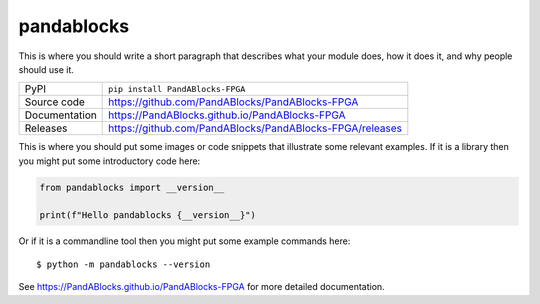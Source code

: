 pandablocks
=============================================================================

|code_ci| |docs_ci| |coverage| |pypi_version| |license|

This is where you should write a short paragraph that describes what your module does,
how it does it, and why people should use it.

============== ==============================================================
PyPI           ``pip install PandABlocks-FPGA``
Source code    https://github.com/PandABlocks/PandABlocks-FPGA
Documentation  https://PandABlocks.github.io/PandABlocks-FPGA
Releases       https://github.com/PandABlocks/PandABlocks-FPGA/releases
============== ==============================================================

This is where you should put some images or code snippets that illustrate
some relevant examples. If it is a library then you might put some
introductory code here:

.. code-block:: python

    from pandablocks import __version__

    print(f"Hello pandablocks {__version__}")

Or if it is a commandline tool then you might put some example commands here::

    $ python -m pandablocks --version

.. |code_ci| image:: https://github.com/PandABlocks/PandABlocks-FPGA/actions/workflows/code.yml/badge.svg?branch=main
    :target: https://github.com/PandABlocks/PandABlocks-FPGA/actions/workflows/code.yml
    :alt: Code CI

.. |docs_ci| image:: https://github.com/PandABlocks/PandABlocks-FPGA/actions/workflows/docs.yml/badge.svg?branch=main
    :target: https://github.com/PandABlocks/PandABlocks-FPGA/actions/workflows/docs.yml
    :alt: Docs CI

.. |coverage| image:: https://codecov.io/gh/PandABlocks/PandABlocks-FPGA/branch/main/graph/badge.svg
    :target: https://codecov.io/gh/PandABlocks/PandABlocks-FPGA
    :alt: Test Coverage

.. |pypi_version| image:: https://img.shields.io/pypi/v/PandABlocks-FPGA.svg
    :target: https://pypi.org/project/PandABlocks-FPGA
    :alt: Latest PyPI version

.. |license| image:: https://img.shields.io/badge/License-Apache%202.0-blue.svg
    :target: https://opensource.org/licenses/Apache-2.0
    :alt: Apache License


..
    Anything below this line is used when viewing README.rst and will be replaced
    when included in index.rst

See https://PandABlocks.github.io/PandABlocks-FPGA for more detailed documentation.
